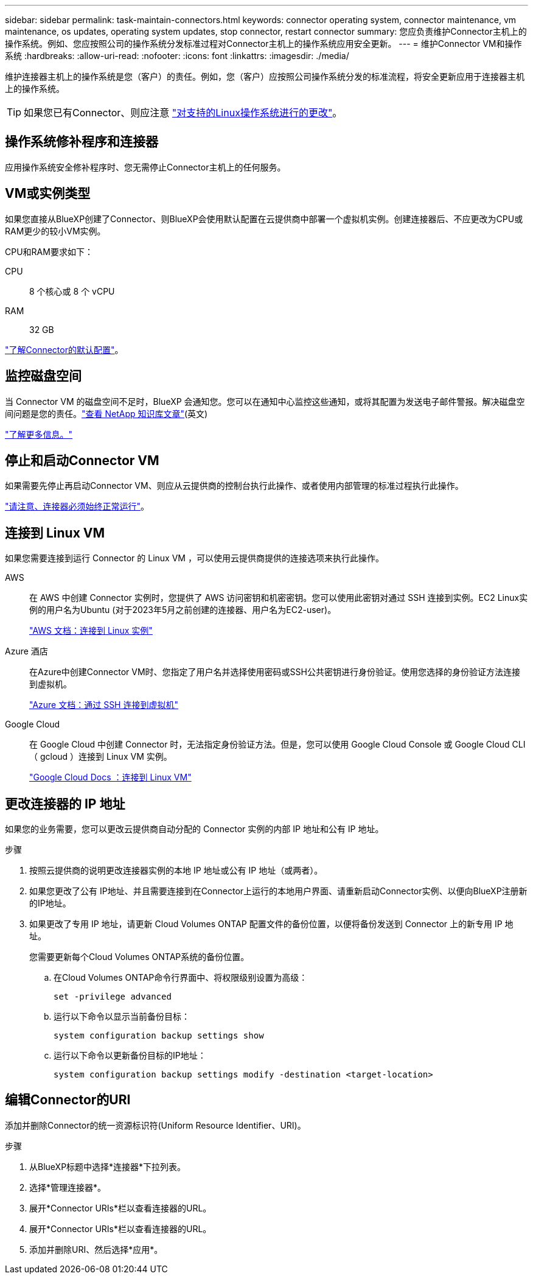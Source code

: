 ---
sidebar: sidebar 
permalink: task-maintain-connectors.html 
keywords: connector operating system, connector maintenance, vm maintenance, os updates, operating system updates, stop connector, restart connector 
summary: 您应负责维护Connector主机上的操作系统。例如、您应按照公司的操作系统分发标准过程对Connector主机上的操作系统应用安全更新。 
---
= 维护Connector VM和操作系统
:hardbreaks:
:allow-uri-read: 
:nofooter: 
:icons: font
:linkattrs: 
:imagesdir: ./media/


[role="lead"]
维护连接器主机上的操作系统是您（客户）的责任。例如，您（客户）应按照公司操作系统分发的标准流程，将安全更新应用于连接器主机上的操作系统。


TIP: 如果您已有Connector、则应注意 link:reference-connector-operating-system-changes.html["对支持的Linux操作系统进行的更改"]。



== 操作系统修补程序和连接器

应用操作系统安全修补程序时、您无需停止Connector主机上的任何服务。



== VM或实例类型

如果您直接从BlueXP创建了Connector、则BlueXP会使用默认配置在云提供商中部署一个虚拟机实例。创建连接器后、不应更改为CPU或RAM更少的较小VM实例。

CPU和RAM要求如下：

CPU:: 8 个核心或 8 个 vCPU
RAM:: 32 GB


link:reference-connector-default-config.html["了解Connector的默认配置"]。



== 监控磁盘空间

当 Connector VM 的磁盘空间不足时，BlueXP 会通知您。您可以在通知中心监控这些通知，或将其配置为发送电子邮件警报。解决磁盘空间问题是您的责任。link:ttps://kb.netapp.com/Cloud/BlueXP/Cloud_Manager/How_to_resolve_disk_space_issues_on_BlueXP_connector_VM["查看 NetApp 知识库文章"^](英文)

link:https://docs.netapp.com/us-en/bluexp-setup-admin/task-monitor-cm-operations.html#notification-center["了解更多信息。"^]



== 停止和启动Connector VM

如果需要先停止再启动Connector VM、则应从云提供商的控制台执行此操作、或者使用内部管理的标准过程执行此操作。

link:concept-connectors.html#connectors-must-be-operational-at-all-times["请注意、连接器必须始终正常运行"]。



== 连接到 Linux VM

如果您需要连接到运行 Connector 的 Linux VM ，可以使用云提供商提供的连接选项来执行此操作。

AWS:: 在 AWS 中创建 Connector 实例时，您提供了 AWS 访问密钥和机密密钥。您可以使用此密钥对通过 SSH 连接到实例。EC2 Linux实例的用户名为Ubuntu (对于2023年5月之前创建的连接器、用户名为EC2-user)。
+
--
https://docs.aws.amazon.com/AWSEC2/latest/UserGuide/AccessingInstances.html["AWS 文档：连接到 Linux 实例"^]

--
Azure 酒店:: 在Azure中创建Connector VM时、您指定了用户名并选择使用密码或SSH公共密钥进行身份验证。使用您选择的身份验证方法连接到虚拟机。
+
--
https://docs.microsoft.com/en-us/azure/virtual-machines/linux/mac-create-ssh-keys#ssh-into-your-vm["Azure 文档：通过 SSH 连接到虚拟机"^]

--
Google Cloud:: 在 Google Cloud 中创建 Connector 时，无法指定身份验证方法。但是，您可以使用 Google Cloud Console 或 Google Cloud CLI （ gcloud ）连接到 Linux VM 实例。
+
--
https://cloud.google.com/compute/docs/instances/connecting-to-instance["Google Cloud Docs ：连接到 Linux VM"^]

--




== 更改连接器的 IP 地址

如果您的业务需要，您可以更改云提供商自动分配的 Connector 实例的内部 IP 地址和公有 IP 地址。

.步骤
. 按照云提供商的说明更改连接器实例的本地 IP 地址或公有 IP 地址（或两者）。
. 如果您更改了公有 IP地址、并且需要连接到在Connector上运行的本地用户界面、请重新启动Connector实例、以便向BlueXP注册新的IP地址。
. 如果更改了专用 IP 地址，请更新 Cloud Volumes ONTAP 配置文件的备份位置，以便将备份发送到 Connector 上的新专用 IP 地址。
+
您需要更新每个Cloud Volumes ONTAP系统的备份位置。

+
.. 在Cloud Volumes ONTAP命令行界面中、将权限级别设置为高级：
+
[source, cli]
----
set -privilege advanced
----
.. 运行以下命令以显示当前备份目标：
+
[source, cli]
----
system configuration backup settings show
----
.. 运行以下命令以更新备份目标的IP地址：
+
[source, cli]
----
system configuration backup settings modify -destination <target-location>
----






== 编辑Connector的URI

添加并删除Connector的统一资源标识符(Uniform Resource Identifier、URI)。

.步骤
. 从BlueXP标题中选择*连接器*下拉列表。
. 选择*管理连接器*。
. 展开*Connector URIs*栏以查看连接器的URL。
. 展开*Connector URIs*栏以查看连接器的URL。
. 添加并删除URI、然后选择*应用*。

